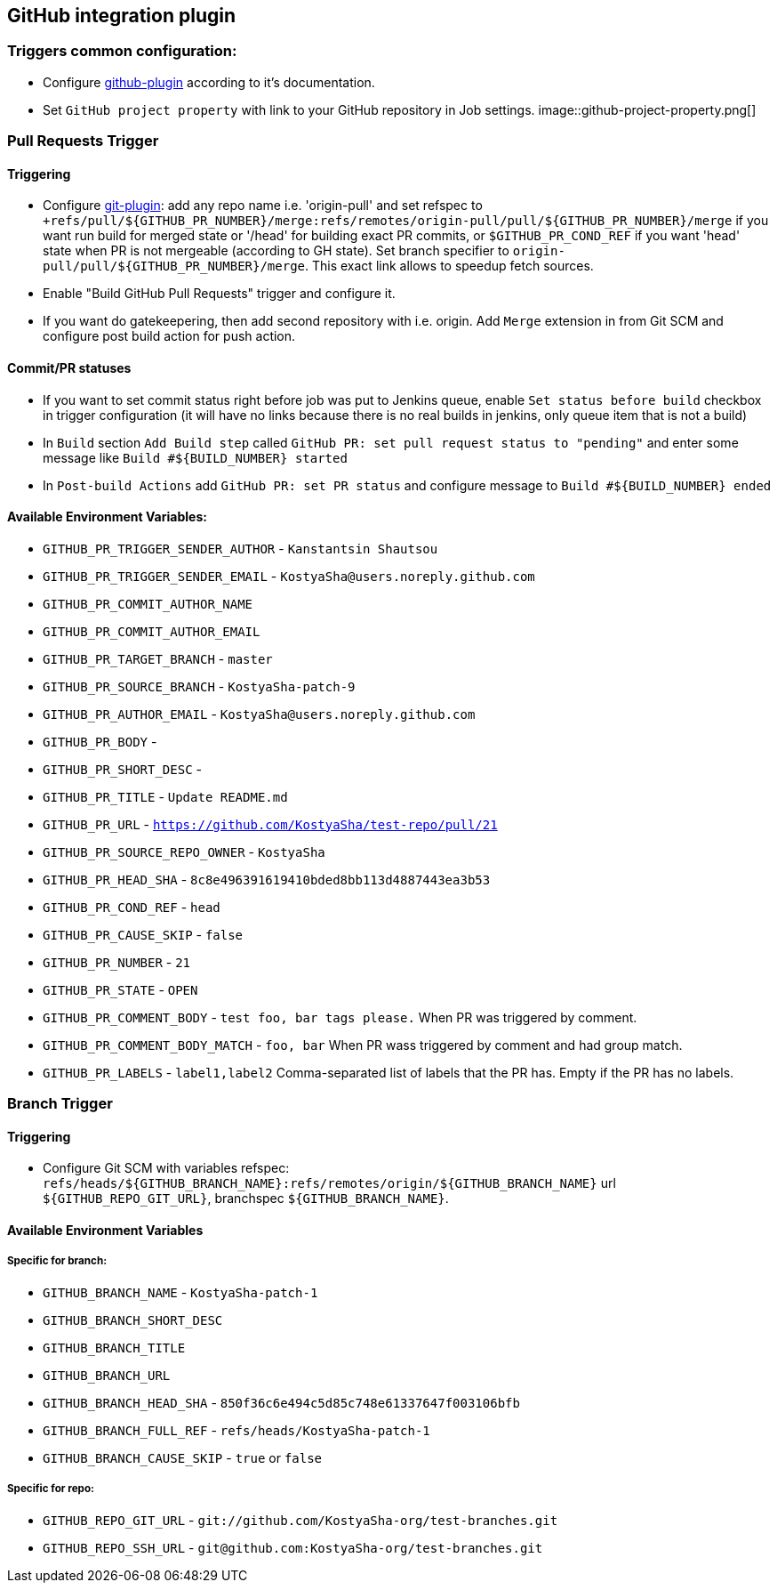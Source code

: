 :imagesdir: images
== GitHub integration plugin

=== Triggers common configuration:
- Configure https://wiki.jenkins-ci.org/display/JENKINS/GitHub+Plugin[github-plugin] according to it's documentation.
- Set `GitHub project property` with link to your GitHub repository in Job settings.
image::github-project-property.png[]

=== Pull Requests Trigger
==== Triggering
- Configure https://wiki.jenkins-ci.org/display/JENKINS/Git+Plugin[git-plugin]: add any repo name i.e. 'origin-pull' and set refspec to
`+refs/pull/${GITHUB_PR_NUMBER}/merge:refs/remotes/origin-pull/pull/${GITHUB_PR_NUMBER}/merge` if you want run
build for merged state or '/head' for building exact PR commits, or `$GITHUB_PR_COND_REF` if you want 'head' state
when PR is not mergeable (according to GH state). Set branch specifier to `origin-pull/pull/${GITHUB_PR_NUMBER}/merge`.
This exact link allows to speedup fetch sources.
- Enable "Build GitHub Pull Requests" trigger and configure it.
- If you want do gatekeepering, then add second repository with i.e. origin.
Add `Merge` extension in from Git SCM and configure post build action for push action.

==== Commit/PR statuses
- If you want to set commit status right before job was put to Jenkins queue, enable `Set status before build` checkbox
in trigger configuration (it will have no links because there is no real builds in jenkins, only queue item
that is not a build)
- In `Build` section `Add Build step` called `GitHub PR: set pull request status to "pending"` and enter some message
like `Build #${BUILD_NUMBER} started`
- In `Post-build Actions` add `GitHub PR: set PR status` and configure message to `Build #${BUILD_NUMBER} ended`

==== Available Environment Variables:
- `GITHUB_PR_TRIGGER_SENDER_AUTHOR` - `Kanstantsin Shautsou`
- `GITHUB_PR_TRIGGER_SENDER_EMAIL` - `KostyaSha@users.noreply.github.com`
- `GITHUB_PR_COMMIT_AUTHOR_NAME`
- `GITHUB_PR_COMMIT_AUTHOR_EMAIL`
- `GITHUB_PR_TARGET_BRANCH` - `master`
- `GITHUB_PR_SOURCE_BRANCH` - `KostyaSha-patch-9`
- `GITHUB_PR_AUTHOR_EMAIL` - `KostyaSha@users.noreply.github.com`
- `GITHUB_PR_BODY` -
- `GITHUB_PR_SHORT_DESC` -
- `GITHUB_PR_TITLE` - `Update README.md`
- `GITHUB_PR_URL` - `https://github.com/KostyaSha/test-repo/pull/21`
- `GITHUB_PR_SOURCE_REPO_OWNER` - `KostyaSha`
- `GITHUB_PR_HEAD_SHA` - `8c8e496391619410bded8bb113d4887443ea3b53`
- `GITHUB_PR_COND_REF` - `head`
- `GITHUB_PR_CAUSE_SKIP` - `false`
- `GITHUB_PR_NUMBER` - `21`
- `GITHUB_PR_STATE` - `OPEN`
- `GITHUB_PR_COMMENT_BODY` - `test foo, bar tags please.` When PR was triggered by comment.
- `GITHUB_PR_COMMENT_BODY_MATCH` - `foo, bar` When PR wass triggered by comment and had group match.
- `GITHUB_PR_LABELS` - `label1,label2` Comma-separated list of labels that the PR has. Empty if the PR has no labels.

=== Branch Trigger

==== Triggering
- Configure Git SCM with variables refspec: `refs/heads/${GITHUB_BRANCH_NAME}:refs/remotes/origin/${GITHUB_BRANCH_NAME}`
url `${GITHUB_REPO_GIT_URL}`, branchspec `${GITHUB_BRANCH_NAME}`.

==== Available Environment Variables
===== Specific for branch:
- `GITHUB_BRANCH_NAME` - `KostyaSha-patch-1`
- `GITHUB_BRANCH_SHORT_DESC`
- `GITHUB_BRANCH_TITLE`
- `GITHUB_BRANCH_URL`
- `GITHUB_BRANCH_HEAD_SHA` - `850f36c6e494c5d85c748e61337647f003106bfb`
- `GITHUB_BRANCH_FULL_REF` - `refs/heads/KostyaSha-patch-1`
- `GITHUB_BRANCH_CAUSE_SKIP` - `true` or `false`

===== Specific for repo:
- `GITHUB_REPO_GIT_URL` - `git://github.com/KostyaSha-org/test-branches.git`
- `GITHUB_REPO_SSH_URL` - `git@github.com:KostyaSha-org/test-branches.git`

